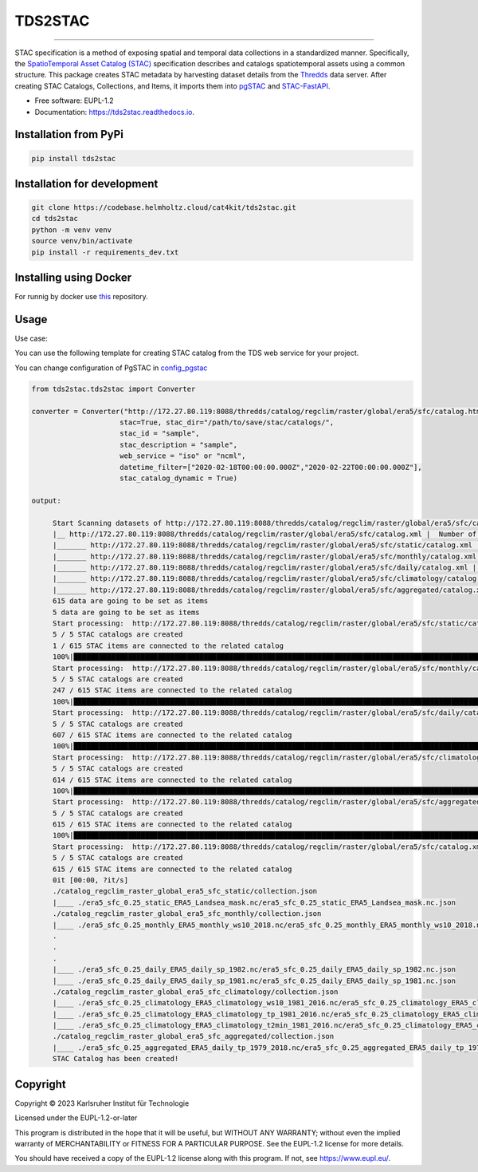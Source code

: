 ========
TDS2STAC
========

.. image:: https://codebase.helmholtz.cloud/cat4kit/tds2stac/-/raw/main/tds2stac-logo.png




=========

.. image:: https://img.shields.io/pypi/v/tds2stac.svg
        :target: https://pypi.python.org/pypi/tds2stac

.. image:: https://readthedocs.org/projects/tds2stac/badge/?version=latest
        :target: https://tds2stac.readthedocs.io/en/latest/?version=latest
        :alt: Documentation Status



STAC specification is a method of exposing spatial and temporal data collections in a standardized manner. Specifically, the `SpatioTemporal Asset Catalog (STAC) <https://stacspec.org/en>`_ specification describes and catalogs spatiotemporal assets using a common structure. 
This package creates STAC metadata by harvesting dataset details from the `Thredds <https://www.unidata.ucar.edu/software/tds/>`_ data server. After creating STAC Catalogs, Collections, and Items, it imports them into `pgSTAC <https://stac-utils.github.io/pgstac/pgstac/>`_ and `STAC-FastAPI <https://stac-utils.github.io/stac-fastapi/>`_.

* Free software: EUPL-1.2
* Documentation: https://tds2stac.readthedocs.io.


Installation from PyPi
------------------------
.. code:: bash

   pip install tds2stac

Installation for development
--------------------------------
.. code:: bash

   git clone https://codebase.helmholtz.cloud/cat4kit/tds2stac.git
   cd tds2stac
   python -m venv venv
   source venv/bin/activate
   pip install -r requirements_dev.txt


Installing using Docker
------------------------

For runnig by docker use `this <https://codebase.helmholtz.cloud/cat4kit/tds2stac-docker>`_ repository.


Usage
----------------
 
Use case:

You can use the following template for creating STAC catalog from the TDS web service for your project.

You can change configuration of PgSTAC in `config_pgstac <./tds2stac/config_pgstac.py>`_

.. code:: python

   from tds2stac.tds2stac import Converter

   converter = Converter("http://172.27.80.119:8088/thredds/catalog/regclim/raster/global/era5/sfc/catalog.html",
                        stac=True, stac_dir="/path/to/save/stac/catalogs/",
                        stac_id = "sample",
                        stac_description = "sample",
                        web_service = "iso" or "ncml",
                        datetime_filter=["2020-02-18T00:00:00.000Z","2020-02-22T00:00:00.000Z"],
                        stac_catalog_dynamic = True)

   output:

        Start Scanning datasets of http://172.27.80.119:8088/thredds/catalog/regclim/raster/global/era5/sfc/catalog.xml
        |__ http://172.27.80.119:8088/thredds/catalog/regclim/raster/global/era5/sfc/catalog.xml |  Number of branches:  5
        |_______ http://172.27.80.119:8088/thredds/catalog/regclim/raster/global/era5/sfc/static/catalog.xml |  Number of data:  1
        |_______ http://172.27.80.119:8088/thredds/catalog/regclim/raster/global/era5/sfc/monthly/catalog.xml |  Number of data:  246
        |_______ http://172.27.80.119:8088/thredds/catalog/regclim/raster/global/era5/sfc/daily/catalog.xml |  Number of data:  360
        |_______ http://172.27.80.119:8088/thredds/catalog/regclim/raster/global/era5/sfc/climatology/catalog.xml |  Number of data:  7
        |_______ http://172.27.80.119:8088/thredds/catalog/regclim/raster/global/era5/sfc/aggregated/catalog.xml |  Number of data:  1
        615 data are going to be set as items
        5 data are going to be set as items
        Start processing:  http://172.27.80.119:8088/thredds/catalog/regclim/raster/global/era5/sfc/static/catalog.xml
        5 / 5 STAC catalogs are created
        1 / 615 STAC items are connected to the related catalog
        100%|█████████████████████████████████████████████████████████████████████████████████████████████████████████████████████████████████████████████████████████████████████████████| 1/1 [00:00<00:00, 12.70it/s]
        Start processing:  http://172.27.80.119:8088/thredds/catalog/regclim/raster/global/era5/sfc/monthly/catalog.xml
        5 / 5 STAC catalogs are created
        247 / 615 STAC items are connected to the related catalog
        100%|█████████████████████████████████████████████████████████████████████████████████████████████████████████████████████████████████████████████████████████████████████████| 246/246 [00:47<00:00,  5.17it/s]
        Start processing:  http://172.27.80.119:8088/thredds/catalog/regclim/raster/global/era5/sfc/daily/catalog.xml
        5 / 5 STAC catalogs are created
        607 / 615 STAC items are connected to the related catalog
        100%|█████████████████████████████████████████████████████████████████████████████████████████████████████████████████████████████████████████████████████████████████████████| 360/360 [01:12<00:00,  4.95it/s]
        Start processing:  http://172.27.80.119:8088/thredds/catalog/regclim/raster/global/era5/sfc/climatology/catalog.xml
        5 / 5 STAC catalogs are created
        614 / 615 STAC items are connected to the related catalog
        100%|█████████████████████████████████████████████████████████████████████████████████████████████████████████████████████████████████████████████████████████████████████████████| 7/7 [00:00<00:00,  7.52it/s]
        Start processing:  http://172.27.80.119:8088/thredds/catalog/regclim/raster/global/era5/sfc/aggregated/catalog.xml
        5 / 5 STAC catalogs are created
        615 / 615 STAC items are connected to the related catalog
        100%|█████████████████████████████████████████████████████████████████████████████████████████████████████████████████████████████████████████████████████████████████████████████| 1/1 [00:23<00:00, 23.93s/it]
        Start processing:  http://172.27.80.119:8088/thredds/catalog/regclim/raster/global/era5/sfc/catalog.xml
        5 / 5 STAC catalogs are created
        615 / 615 STAC items are connected to the related catalog
        0it [00:00, ?it/s]
        ./catalog_regclim_raster_global_era5_sfc_static/collection.json
        |____ ./era5_sfc_0.25_static_ERA5_Landsea_mask.nc/era5_sfc_0.25_static_ERA5_Landsea_mask.nc.json
        ./catalog_regclim_raster_global_era5_sfc_monthly/collection.json
        |____ ./era5_sfc_0.25_monthly_ERA5_monthly_ws10_2018.nc/era5_sfc_0.25_monthly_ERA5_monthly_ws10_2018.nc.json
        .
        .
        .
        |____ ./era5_sfc_0.25_daily_ERA5_daily_sp_1982.nc/era5_sfc_0.25_daily_ERA5_daily_sp_1982.nc.json
        |____ ./era5_sfc_0.25_daily_ERA5_daily_sp_1981.nc/era5_sfc_0.25_daily_ERA5_daily_sp_1981.nc.json
        ./catalog_regclim_raster_global_era5_sfc_climatology/collection.json
        |____ ./era5_sfc_0.25_climatology_ERA5_climatology_ws10_1981_2016.nc/era5_sfc_0.25_climatology_ERA5_climatology_ws10_1981_2016.nc.json
        |____ ./era5_sfc_0.25_climatology_ERA5_climatology_tp_1981_2016.nc/era5_sfc_0.25_climatology_ERA5_climatology_tp_1981_2016.nc.json
        |____ ./era5_sfc_0.25_climatology_ERA5_climatology_t2min_1981_2016.nc/era5_sfc_0.25_climatology_ERA5_climatology_t2min_1981_2016.nc.json
        ./catalog_regclim_raster_global_era5_sfc_aggregated/collection.json
        |____ ./era5_sfc_0.25_aggregated_ERA5_daily_tp_1979_2018.nc/era5_sfc_0.25_aggregated_ERA5_daily_tp_1979_2018.nc.json
        STAC Catalog has been created!

Copyright
---------
Copyright © 2023 Karlsruher Institut für Technologie

Licensed under the EUPL-1.2-or-later

This program is distributed in the hope that it will be useful, but WITHOUT ANY
WARRANTY; without even the implied warranty of MERCHANTABILITY or FITNESS FOR A
PARTICULAR PURPOSE. See the EUPL-1.2 license for more details.

You should have received a copy of the EUPL-1.2 license along with this
program. If not, see https://www.eupl.eu/.
